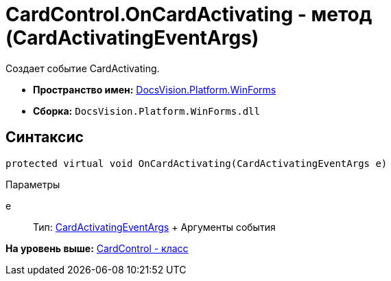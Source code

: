 = CardControl.OnCardActivating - метод (CardActivatingEventArgs)

Создает событие CardActivating.

* [.keyword]*Пространство имен:* xref:WinForms_NS.adoc[DocsVision.Platform.WinForms]
* [.keyword]*Сборка:* [.ph .filepath]`DocsVision.Platform.WinForms.dll`

== Синтаксис

[source,pre,codeblock,language-csharp]
----
protected virtual void OnCardActivating(CardActivatingEventArgs e)
----

Параметры

e::
  Тип: xref:CardActivatingEventArgs_CL.adoc[CardActivatingEventArgs]
  +
  Аргументы события

*На уровень выше:* xref:../../../../api/DocsVision/Platform/WinForms/CardControl_CL.adoc[CardControl - класс]
